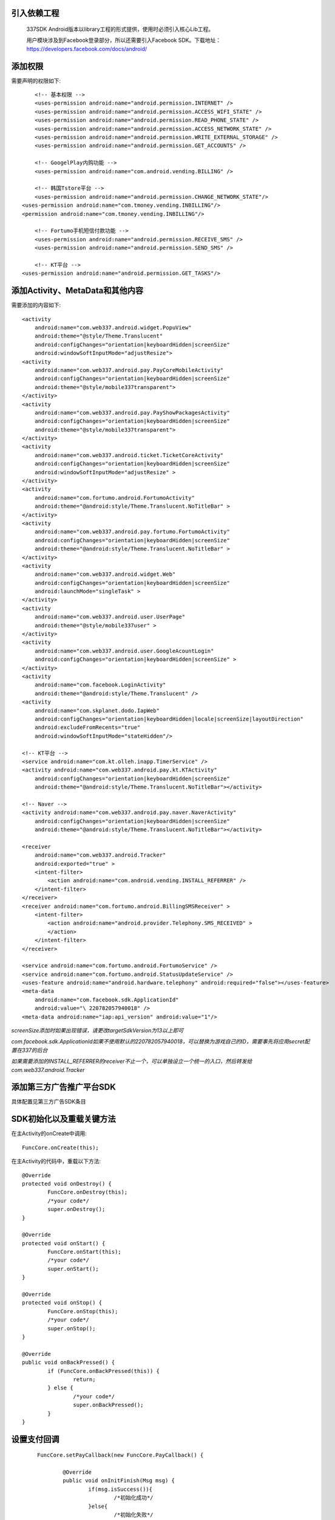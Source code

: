 
引入依赖工程
--------------

	337SDK Android版本以library工程的形式提供，使用时必须引入核心Lib工程。

	.. image:: _static/includelib.jpg

	用户模块涉及到Facebook登录部分，所以还需要引入Facebook SDK。下载地址：https://developers.facebook.com/docs/android/

添加权限  
-------- 
	
需要声明的权限如下: ::
	
	<!-- 基本权限 -->
	<uses-permission android:name="android.permission.INTERNET" />
	<uses-permission android:name="android.permission.ACCESS_WIFI_STATE" />
	<uses-permission android:name="android.permission.READ_PHONE_STATE" />
	<uses-permission android:name="android.permission.ACCESS_NETWORK_STATE" />
	<uses-permission android:name="android.permission.WRITE_EXTERNAL_STORAGE" />
	<uses-permission android:name="android.permission.GET_ACCOUNTS" />

	<!-- GoogelPlay内购功能 -->
	<uses-permission android:name="com.android.vending.BILLING" />

	<!-- 韩国Tstore平台 -->
	<uses-permission android:name="android.permission.CHANGE_NETWORK_STATE"/>
    <uses-permission android:name="com.tmoney.vending.INBILLING"/> 
    <permission android:name="com.tmoney.vending.INBILLING"/>
	
	<!-- Fortumo手机短信付款功能 -->
	<uses-permission android:name="android.permission.RECEIVE_SMS" />
	<uses-permission android:name="android.permission.SEND_SMS" />

	<!-- KT平台 -->
    <uses-permission android:name="android.permission.GET_TASKS"/> 

 
添加Activity、MetaData和其他内容 
--------------------------------
需要添加的内容如下: ::

        <activity
            android:name="com.web337.android.widget.PopuView"
            android:theme="@style/Theme.Translucent"
            android:configChanges="orientation|keyboardHidden|screenSize"
            android:windowSoftInputMode="adjustResize">
        <activity
            android:name="com.web337.android.pay.PayCoreMobileActivity"
            android:configChanges="orientation|keyboardHidden|screenSize" 
            android:theme="@style/mobile337transparent">
        </activity>
        <activity
            android:name="com.web337.android.pay.PayShowPackagesActivity"
            android:configChanges="orientation|keyboardHidden|screenSize" 
            android:theme="@style/mobile337transparent">
        </activity>
        <activity
            android:name="com.web337.android.ticket.TicketCoreActivity"
            android:configChanges="orientation|keyboardHidden|screenSize"
            android:windowSoftInputMode="adjustResize" >
        </activity>
        <activity
            android:name="com.fortumo.android.FortumoActivity"
            android:theme="@android:style/Theme.Translucent.NoTitleBar" >
        </activity>
        <activity
            android:name="com.web337.android.pay.fortumo.FortumoActivity"
            android:configChanges="orientation|keyboardHidden|screenSize"
            android:theme="@android:style/Theme.Translucent.NoTitleBar" >
        </activity>
        <activity
            android:name="com.web337.android.widget.Web"
            android:configChanges="orientation|keyboardHidden|screenSize"
            android:launchMode="singleTask" >
        </activity>
        <activity
            android:name="com.web337.android.user.UserPage"
            android:theme="@style/mobile337user" >
        </activity>
        <activity
            android:name="com.web337.android.user.GoogleAcountLogin"
            android:configChanges="orientation|keyboardHidden|screenSize" >
        </activity>
        <activity
            android:name="com.facebook.LoginActivity"
            android:theme="@android:style/Theme.Translucent" />
        <activity 
            android:name="com.skplanet.dodo.IapWeb"
            android:configChanges="orientation|keyboardHidden|locale|screenSize|layoutDirection"
            android:excludeFromRecents="true" 
            android:windowSoftInputMode="stateHidden"/>

        <!-- KT平台 -->
        <service android:name="com.kt.olleh.inapp.TimerService" />
        <activity android:name="com.web337.android.pay.kt.KTActivity"
            android:configChanges="orientation|keyboardHidden|screenSize"
            android:theme="@android:style/Theme.Translucent.NoTitleBar"></activity>
        
        <!-- Naver -->
        <activity android:name="com.web337.android.pay.naver.NaverActivity"
            android:configChanges="orientation|keyboardHidden|screenSize"
            android:theme="@android:style/Theme.Translucent.NoTitleBar"></activity>
            
        <receiver
            android:name="com.web337.android.Tracker"
            android:exported="true" >
            <intent-filter>
                <action android:name="com.android.vending.INSTALL_REFERRER" />
            </intent-filter>
        </receiver>
        <receiver android:name="com.fortumo.android.BillingSMSReceiver" >
            <intent-filter>
                <action android:name="android.provider.Telephony.SMS_RECEIVED" >
                </action>
            </intent-filter>
        </receiver>

        <service android:name="com.fortumo.android.FortumoService" />
        <service android:name="com.fortumo.android.StatusUpdateService" />
        <uses-feature android:name="android.hardware.telephony" android:required="false"></uses-feature>
        <meta-data
            android:name="com.facebook.sdk.ApplicationId"
            android:value="\ 220782057940018" />
        <meta-data android:name="iap:api_version" android:value="1"/> 
		
*screenSize添加时如果出现错误，请更改targetSdkVersion为13以上即可*

*com.facebook.sdk.ApplicationId如果不使用默认的220782057940018，可以替换为游戏自己的ID，需要事先将应用secret配置在337的后台*	

*如果需要添加的INSTALL_REFERRER的receiver不止一个，可以单独设立一个统一的入口，然后转发给com.web337.android.Tracker*

添加第三方广告推广平台SDK
---------------

具体配置见第三方广告SDK条目


SDK初始化以及重载关键方法
----------------
在主Activity的onCreate中调用::

		FuncCore.onCreate(this);
		
在主Activity的代码中，重载以下方法::

		@Override
		protected void onDestroy() {
			FuncCore.onDestroy(this);
			/*your code*/
			super.onDestroy();
		}

		@Override
		protected void onStart() {
			FuncCore.onStart(this);
			/*your code*/
			super.onStart();
		}

		@Override
		protected void onStop() {
			FuncCore.onStop(this);
			/*your code*/
			super.onStop();
		}

		@Override
		public void onBackPressed() {
			if (FuncCore.onBackPressed(this)) {
				return;
			} else {
				/*your code*/
				super.onBackPressed();
			}
		}

设置支付回调
------------
 ::

	FuncCore.setPayCallback(new FuncCore.PayCallback() {
				
		@Override
		public void onInitFinish(Msg msg) {
			if(msg.isSuccess()){
				/*初始化成功*/
			}else{
				/*初始化失败*/
			}
		}
			
		@Override
		public void onComplete(Order o) {
			/*付款成功*/
		}
		@Override
		public void onCancel() {
			/*取消支付*/
		}
		@Override
		public void onFailed(Msg msg) {
			/*支付失败*/
		}
	});
		
用户登录
------------
*  实例化一个回调对象： ::
	
		final FuncCore.LoginCallback callback = new FuncCore.LoginCallback(){
			@Override
			public void onLoginSuccess(User u, boolean isRegist) {
				if(isRegist){
					/*注册成功*/
				}else{
					/*登录成功*/
				}
			}
					
			@Override
			public void onCancel() {
				/*取消登录*/
			}
		};
		
*  调用登录方法： ::
		
		FuncCore.goLoginAndInit(Context c, FuncCore.LoginCallback callback,final boolean priorityLogin);

*可以在进入游戏主页面后直接调用，Context传递当前的activity即可，LoginCallback传递上一步创建的callback对象*

**调用该方法后只需要关心callback中的两个回调方法即可，若当前无登录用户，则会弹出登录或注册页面，用户登录或注册完成后，会回调。若已经有登录的用户，则直接回调**

设置角色和服信息
------------

	在获取到角色的信息和所在服之后，设置一下相应的信息： ::

		com.web337.android.id.Zone.getInstance().clear();
		com.web337.android.id.Zone.getInstance().setRole_id("roleid00001");
		com.web337.android.id.Zone.getInstance().setRole_name("wangxiaoming");
		com.web337.android.id.Zone.getInstance().setServer_id("1");
		com.web337.android.id.Zone.getInstance().setServer_name("ServerName");

加入行云统计
------------

用户登录完成后，设置完角色信息即可调用: ::

	com.web337.android.sdks.XA.send(Context c);
	
Context传递当前Activity即可

打开浮动窗口
--------------

进入游戏主面板后，打开337的浮动窗口: ::

		FuncCore.showFloatWindow(activity);


直接发起支付
--------
 ::

		Order o = new Order();
		o.setAmount(游戏币数量);
		o.setDescription(商品描述);
		o.setGross(商品金额);
		o.setCurrency(货币类型);
		o.setProductId(商品代码);
		PayCore.beginPay(activity, o);


展示支付套餐
--------

需要如下三个步骤: ::

		//展示套餐，此处套餐均在支付平台后台配置
		PayCore.show();

*show()方法支持传递一个自定义字符串，该值最终会作为custom_data参数回调给游戏服务器*

**至此337 SDK接入完成，更多的使用方法可以参考各个模块的文档**


 